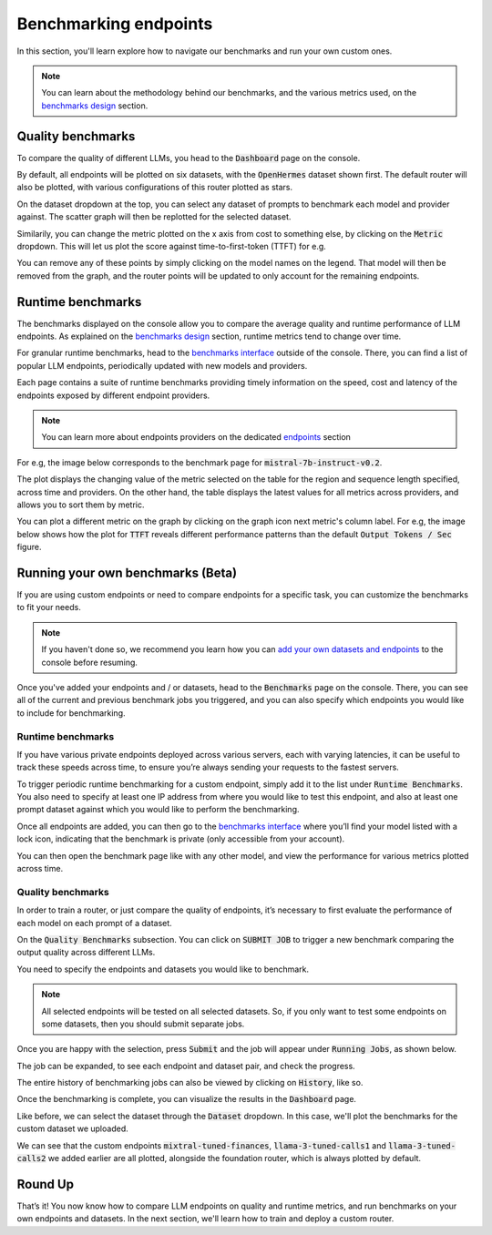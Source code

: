 Benchmarking endpoints
======================

In this section, you'll learn explore how to navigate our benchmarks and run your own custom ones.

.. note::
    You can learn about the methodology behind our benchmarks, and the various metrics used, on the `benchmarks design <https://unify.ai/docs/concepts/benchmarks.html>`_ section.


Quality benchmarks
------------------

To compare the quality of different LLMs, you head to the :code:`Dashboard` page on the console.

By default, all endpoints will be plotted on six datasets, with the :code:`OpenHermes` dataset shown first. The default router will also be plotted, with various configurations of this router plotted as stars.

.. image:: ../images/console_dashboard.png
  :align: center
  :width: 650
  :alt: Console Dashboard.

On the dataset dropdown at the top, you can select any dataset of prompts to benchmark each model and provider against. The scatter graph will then be replotted for the selected dataset.

.. image:: ../images/console_dashboard_dataset.png
  :align: center
  :width: 650
  :alt: Console Dashboard Dataset.

Similarily, you can change the metric plotted on the x axis from cost to something else, by clicking on the :code:`Metric` dropdown. This will let us plot the score against time-to-first-token (TTFT) for e.g.

.. image:: ../images/console_dashboard_metric.png
  :align: center
  :width: 650
  :alt: Console Dashboard Metric.

You can remove any of these points by simply clicking on the model names on the legend. That model will then be removed from the graph, and the router points will be updated to only account for the remaining endpoints.

.. image:: ../images/console_dashboard_filtered.png
  :align: center
  :width: 650
  :alt: Console Dashboard Filtered.

Runtime benchmarks
------------------

The benchmarks displayed on the console allow you to compare the average quality and runtime performance of LLM endpoints. As explained on the `benchmarks design <https://unify.ai/docs/concepts/benchmarks.html>`_ section, runtime metrics tend to change over time.

For granular runtime benchmarks, head to the `benchmarks interface <https://unify.ai/benchmarks>`_ outside of the console. There, you can find a list of popular LLM endpoints, periodically updated with new models and providers.

.. image:: ../images/benchmarks_main.png
  :align: center
  :width: 650
  :alt: Benchmarks Page.

Each page contains a suite of runtime benchmarks providing timely information on the speed, cost and latency of the endpoints exposed by different endpoint providers. 

.. note::
    You can learn more about endpoints providers on the dedicated `endpoints <https://unify.ai/docs/concepts/benchmarks.html>`_ section

For e.g, the image below corresponds to the benchmark page for :code:`mistral-7b-instruct-v0.2`.

.. image:: ../images/benchmarks_model_page.png
  :align: center
  :width: 650
  :alt: Benchmarks Model Page.

The plot displays the changing value of the metric selected on the table for the region and sequence length specified, across time and providers. On the other hand, the table displays the latest values for all metrics across providers, and allows you to sort them by metric.  

You can plot a different metric on the graph by clicking on the graph icon next metric's column label. For e.g, the image below shows how the plot for :code:`TTFT` reveals different performance patterns than the default :code:`Output Tokens / Sec` figure.

.. image:: ../images/benchmarks_model_page_changed_setup.png
  :align: center
  :width: 650
  :alt: Benchmarks Model Page TTFT.

Running your own benchmarks (Beta)
----------------------------------

If you are using custom endpoints or need to compare endpoints for a specific task, you can customize the benchmarks to fit your needs. 

.. note::
    If you haven't done so, we recommend you learn how you can `add your own datasets and endpoints <https://unify.ai/docs/interfaces/connecting_stack.html>`_ to the console before resuming. 

Once you've added your endpoints and / or datasets, head to the :code:`Benchmarks` page on the console. There, you can see all of the current and previous benchmark jobs you triggered, and you can also specify which endpoints you would like to include for benchmarking.

Runtime benchmarks
^^^^^^^^^^^^^^^^^^

If you have various private endpoints deployed across various servers, each with varying latencies, it can be useful to track these speeds across time, to ensure you’re always sending your requests to the fastest servers.

To trigger periodic runtime benchmarking for a custom endpoint, simply add it to the list under :code:`Runtime Benchmarks`. You also need to specify at least one IP address from where you would like to test this endpoint, and also at least one prompt dataset against which you would like to perform the benchmarking.

.. image:: ../images/console_runtime_benchmarks.png
  :align: center
  :width: 650
  :alt: Console Runtime Benchmarks.

Once all endpoints are added, you can then go to the `benchmarks interface <https://unify.ai/benchmarks>`_ where you’ll find your model listed with a lock icon, indicating that the benchmark is private (only accessible from your account). 

.. image:: ../images/custom_benchmarks.png
  :align: center
  :width: 650
  :alt: Custom Benchmarks.

You can then open the benchmark page like with any other model, and view the performance for various metrics plotted across time.

.. image:: ../images/custom_benchmarks_model.png
  :align: center
  :width: 650
  :alt: Custom Benchmarks Model.

Quality benchmarks
^^^^^^^^^^^^^^^^^^

In order to train a router, or just compare the quality of endpoints, it’s necessary to first evaluate the performance of each model on each prompt of a dataset.

On the :code:`Quality Benchmarks` subsection. You can click on :code:`SUBMIT JOB` to trigger a new benchmark comparing the output quality across different LLMs.

You need to specify the endpoints and datasets you would like to benchmark. 

.. note::
  All selected endpoints will be tested on all selected datasets. So, if you only want to test some endpoints on some datasets, then you should submit separate jobs.

.. image:: ../images/console_benchmarks_quality.png
  :align: center
  :width: 650
  :alt: Console Benchmarks Quality.

Once you are happy with the selection, press :code:`Submit` and the job will appear under :code:`Running Jobs`, as shown below.

.. image:: ../images/console_benchmarks_quality_submitted.png
  :align: center
  :width: 650
  :alt: Console Benchmarks Quality Submitted.

The job can be expanded, to see each endpoint and dataset pair, and check the progress.

.. image:: ../images/console_benchmarks_quality_jobs.png
  :align: center
  :width: 650
  :alt: Console Benchmarks Quality Quality Jobs.

The entire history of benchmarking jobs can also be viewed by clicking on :code:`History`, like so.

.. image:: ../images/console_benchmarks_quality_history.png
  :align: center
  :width: 650
  :alt: Console Benchmarks Quality History.

Once the benchmarking is complete, you can visualize the results in the :code:`Dashboard` page. 

Like before, we can select the dataset through the :code:`Dataset` dropdown. In this case, we'll plot the benchmarks for the custom dataset we uploaded.

.. image:: ../images/console_dashboard_custom_dataset.png
  :align: center
  :width: 650
  :alt: Console Dashboard Custom Dataset.

We can see that the custom endpoints :code:`mixtral-tuned-finances`, :code:`llama-3-tuned-calls1` and :code:`llama-3-tuned-calls2` we added earlier are all plotted, alongside the foundation router, which is always plotted by default.

Round Up
--------

That’s it! You now know how to compare LLM endpoints on quality and runtime metrics, and run benchmarks on your own endpoints and datasets. In the next section, we'll learn how to train and deploy a custom router.
